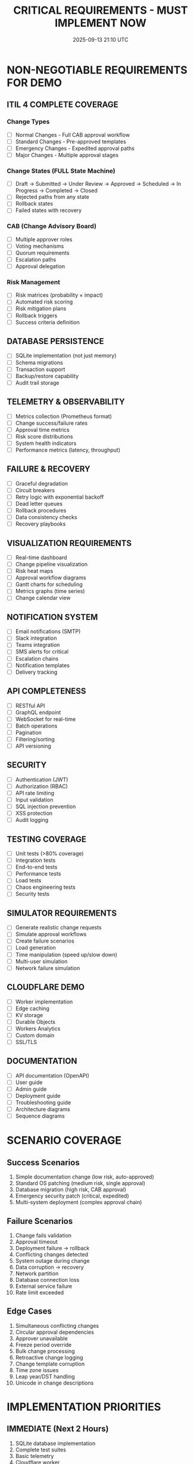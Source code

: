 #+TITLE: CRITICAL REQUIREMENTS - MUST IMPLEMENT NOW
#+DATE: 2025-09-13 21:10 UTC
#+PRIORITY: URGENT

* NON-NEGOTIABLE REQUIREMENTS FOR DEMO

** ITIL 4 COMPLETE COVERAGE
*** Change Types
- [ ] Normal Changes - Full CAB approval workflow
- [ ] Standard Changes - Pre-approved templates
- [ ] Emergency Changes - Expedited approval paths
- [ ] Major Changes - Multiple approval stages

*** Change States (FULL State Machine)
- [ ] Draft → Submitted → Under Review → Approved → Scheduled → In Progress → Completed → Closed
- [ ] Rejected paths from any state
- [ ] Rollback states
- [ ] Failed states with recovery

*** CAB (Change Advisory Board)
- [ ] Multiple approver roles
- [ ] Voting mechanisms
- [ ] Quorum requirements
- [ ] Escalation paths
- [ ] Approval delegation

*** Risk Management
- [ ] Risk matrices (probability × impact)
- [ ] Automated risk scoring
- [ ] Risk mitigation plans
- [ ] Rollback triggers
- [ ] Success criteria definition

** DATABASE PERSISTENCE
- [ ] SQLite implementation (not just memory)
- [ ] Schema migrations
- [ ] Transaction support
- [ ] Backup/restore capability
- [ ] Audit trail storage

** TELEMETRY & OBSERVABILITY
- [ ] Metrics collection (Prometheus format)
- [ ] Change success/failure rates
- [ ] Approval time metrics
- [ ] Risk score distributions
- [ ] System health indicators
- [ ] Performance metrics (latency, throughput)

** FAILURE & RECOVERY
- [ ] Graceful degradation
- [ ] Circuit breakers
- [ ] Retry logic with exponential backoff
- [ ] Dead letter queues
- [ ] Rollback procedures
- [ ] Data consistency checks
- [ ] Recovery playbooks

** VISUALIZATION REQUIREMENTS
- [ ] Real-time dashboard
- [ ] Change pipeline visualization
- [ ] Risk heat maps
- [ ] Approval workflow diagrams
- [ ] Gantt charts for scheduling
- [ ] Metrics graphs (time series)
- [ ] Change calendar view

** NOTIFICATION SYSTEM
- [ ] Email notifications (SMTP)
- [ ] Slack integration
- [ ] Teams integration
- [ ] SMS alerts for critical
- [ ] Escalation chains
- [ ] Notification templates
- [ ] Delivery tracking

** API COMPLETENESS
- [ ] RESTful API
- [ ] GraphQL endpoint
- [ ] WebSocket for real-time
- [ ] Batch operations
- [ ] Pagination
- [ ] Filtering/sorting
- [ ] API versioning

** SECURITY
- [ ] Authentication (JWT)
- [ ] Authorization (RBAC)
- [ ] API rate limiting
- [ ] Input validation
- [ ] SQL injection prevention
- [ ] XSS protection
- [ ] Audit logging

** TESTING COVERAGE
- [ ] Unit tests (>80% coverage)
- [ ] Integration tests
- [ ] End-to-end tests
- [ ] Performance tests
- [ ] Load tests
- [ ] Chaos engineering tests
- [ ] Security tests

** SIMULATOR REQUIREMENTS
- [ ] Generate realistic change requests
- [ ] Simulate approval workflows
- [ ] Create failure scenarios
- [ ] Load generation
- [ ] Time manipulation (speed up/slow down)
- [ ] Multi-user simulation
- [ ] Network failure simulation

** CLOUDFLARE DEMO
- [ ] Worker implementation
- [ ] Edge caching
- [ ] KV storage
- [ ] Durable Objects
- [ ] Workers Analytics
- [ ] Custom domain
- [ ] SSL/TLS

** DOCUMENTATION
- [ ] API documentation (OpenAPI)
- [ ] User guide
- [ ] Admin guide
- [ ] Deployment guide
- [ ] Troubleshooting guide
- [ ] Architecture diagrams
- [ ] Sequence diagrams

* SCENARIO COVERAGE

** Success Scenarios
1. Simple documentation change (low risk, auto-approved)
2. Standard OS patching (medium risk, single approval)
3. Database migration (high risk, CAB approval)
4. Emergency security patch (critical, expedited)
5. Multi-system deployment (complex approval chain)

** Failure Scenarios
1. Change fails validation
2. Approval timeout
3. Deployment failure → rollback
4. Conflicting changes detected
5. System outage during change
6. Data corruption → recovery
7. Network partition
8. Database connection loss
9. External service failure
10. Rate limit exceeded

** Edge Cases
1. Simultaneous conflicting changes
2. Circular approval dependencies
3. Approver unavailable
4. Freeze period override
5. Bulk change processing
6. Retroactive change logging
7. Change template corruption
8. Time zone issues
9. Leap year/DST handling
10. Unicode in change descriptions

* IMPLEMENTATION PRIORITIES

** IMMEDIATE (Next 2 Hours)
1. SQLite database implementation
2. Complete test suites
3. Basic telemetry
4. Cloudflare worker
5. Simulator UI

** TONIGHT (Next 6 Hours)
1. Full ITIL state machine
2. CAB approval workflow
3. Risk scoring refinement
4. Notification system
5. API completeness

** BEFORE DEMO
1. Load testing
2. Failure recovery
3. Documentation
4. Demo scripts
5. Backup plans

* AGENT ASSIGNMENTS

** Agent 1 (Core Models)
- Complete state machine
- Database schema
- Audit trail
- Data validation

** Agent 2 (MCP Server)
- Cloudflare worker
- API completeness
- Authentication
- Rate limiting

** Agent 3 (Risk Engine)
- Risk matrices
- Freeze periods
- Success criteria
- Mitigation plans

** Agent 4 (Web Interface)
- Full simulator
- Real-time dashboard
- Visualization suite
- Demo UI

** Agent 5 (Integrations)
- Notification system
- External webhooks
- Telemetry export
- Integration tests

* SUCCESS CRITERIA

The demo is successful when:
1. [ ] Can create 100 changes without failure
2. [ ] Risk scoring is accurate and explainable
3. [ ] Approval workflow completes in <30 seconds
4. [ ] System recovers from any failure
5. [ ] Cloudflare demo works with Claude
6. [ ] Local simulator impresses audience
7. [ ] All ITIL requirements met
8. [ ] Zero critical bugs
9. [ ] Performance meets SLA (<100ms response)
10. [ ] Documentation is complete

* THIS IS JUST THE BEGINNING

We're building a PRODUCTION-GRADE system, not a toy. Every component must be:
- Reliable
- Scalable
- Maintainable
- Observable
- Recoverable
- Secure
- Tested
- Documented

NO SHORTCUTS. NO EXCUSES. BUILD IT RIGHT.

The demo tomorrow will showcase a REAL enterprise change management system that could be deployed to production. This is our chance to prove multi-agent development can build serious software.

AGENTS: READ THIS AND IMPLEMENT EVERYTHING. The clock is ticking.